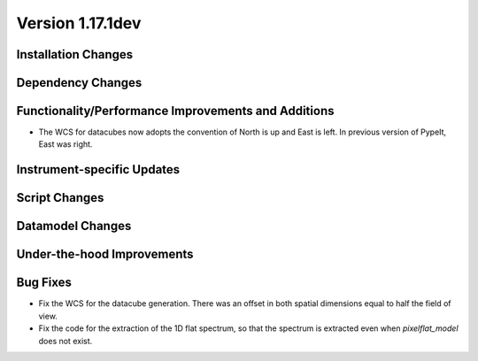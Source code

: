
Version 1.17.1dev
=================

Installation Changes
--------------------



Dependency Changes
------------------


Functionality/Performance Improvements and Additions
----------------------------------------------------

- The WCS for datacubes now adopts the convention of North
  is up and East is left. In previous version of PypeIt,
  East was right.

Instrument-specific Updates
---------------------------


Script Changes
--------------



Datamodel Changes
-----------------



Under-the-hood Improvements
---------------------------


Bug Fixes
---------

- Fix the WCS for the datacube generation. There was an offset
  in both spatial dimensions equal to half the field of view.
- Fix the code for the extraction of the 1D flat spectrum, so that
  the spectrum is extracted even when `pixelflat_model` does not exist.

